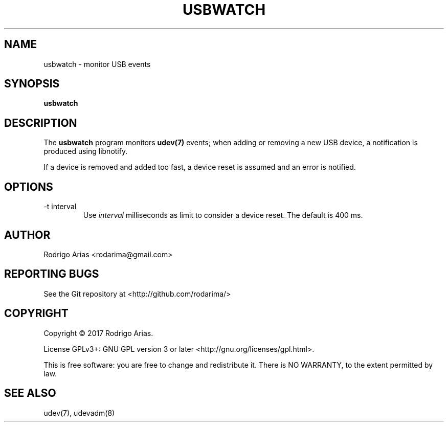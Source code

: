 .TH USBWATCH "1" "November 2017" "usbwatch 0.01" "User Commands"
.SH NAME
usbwatch \- monitor USB events
.SH SYNOPSIS
.B usbwatch
.SH DESCRIPTION
The
.B usbwatch
program monitors
.BR udev(7)
events; when adding or removing a new USB device, a 
notification is produced using libnotify.
.P
If a device is removed and added too fast, a device reset is assumed and an error 
is notified.
.P
.SH OPTIONS
.IP "-t interval"
Use
.I interval
milliseconds as limit to consider a device reset. The default is 400 ms.
.SH AUTHOR
Rodrigo Arias <rodarima@gmail.com>
.SH "REPORTING BUGS"
See the Git repository at <http://github.com/rodarima/>
.SH COPYRIGHT
Copyright \(co 2017 Rodrigo Arias.
.P
License GPLv3+: GNU GPL version 3 or later <http://gnu.org/licenses/gpl.html>.
.P
This is free software: you are free to change and redistribute it.
There is NO WARRANTY, to the extent permitted by law.
.SH "SEE ALSO"
udev(7), udevadm(8)
